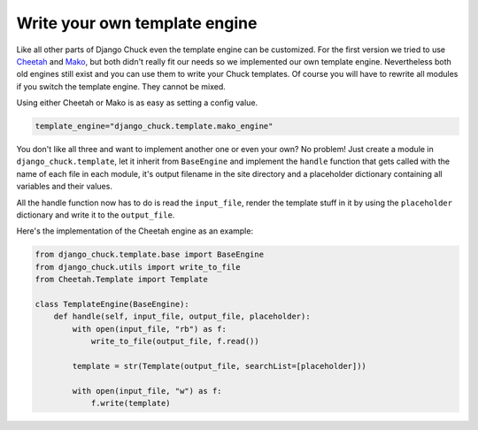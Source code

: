 Write your own template engine
==============================

Like all other parts of Django Chuck even the template engine can be customized. For the first version we tried to use `Cheetah <http://cheetahtemplate.org/>`_ and `Mako <http://www.makotemplates.org>`_, but both didn't really fit our needs so we implemented our own template engine. Nevertheless both old engines still exist and you can use them to write your Chuck templates. Of course you will have to rewrite all modules if you switch the template engine. They cannot be mixed.

Using either Cheetah or Mako is as easy as setting a config value.

.. code-block:: bash

  template_engine="django_chuck.template.mako_engine"

You don't like all three and want to implement another one or even your own? No problem! Just create a module in ``django_chuck.template``, let it inherit from ``BaseEngine`` and implement the ``handle`` function that gets called with the name of each file in each module, it's output filename in the site directory and a placeholder dictionary containing all variables and their values.

All the handle function now has to do is read the ``input_file``, render the template stuff in it by using the ``placeholder`` dictionary and write it to the ``output_file``.

Here's the implementation of the Cheetah engine as an example:

.. code-block:: python

  from django_chuck.template.base import BaseEngine
  from django_chuck.utils import write_to_file
  from Cheetah.Template import Template

  class TemplateEngine(BaseEngine):
      def handle(self, input_file, output_file, placeholder):
          with open(input_file, "rb") as f:
              write_to_file(output_file, f.read())

          template = str(Template(output_file, searchList=[placeholder]))

          with open(input_file, "w") as f:
              f.write(template)

